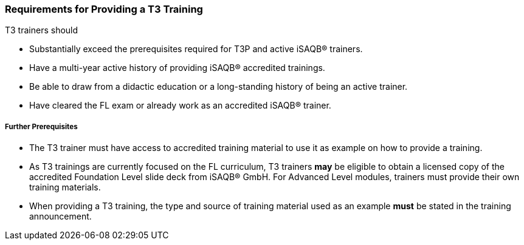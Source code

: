 // tag::EN[]
[discrete]
=== Requirements for Providing a T3 Training

T3 trainers should

* Substantially exceed the prerequisites required for T3P and active iSAQB® trainers.
* Have a multi-year active history of providing iSAQB® accredited trainings.
* Be able to draw from a didactic education or a long-standing history of being an active trainer.
* Have cleared the FL exam or already work as an accredited iSAQB® trainer.

[discrete]
===== Further Prerequisites

* The T3 trainer must have access to accredited training material to use it as example on how to provide a training.
* As T3 trainings are currently focused on the FL curriculum, T3 trainers *may* be eligible to obtain a licensed copy of the accredited Foundation Level slide deck from iSAQB® GmbH.
For Advanced Level modules, trainers must provide their own training materials.
* When providing a T3 training, the type and source of training material used as an example *must* be stated in the training announcement.



// end::EN[]

